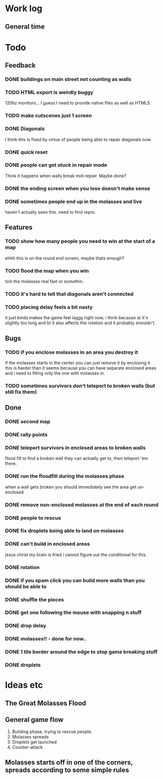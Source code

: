 * Work log
** General time
   :LOGBOOK:
   CLOCK: [2018-01-18 Thu 20:30]--[2018-01-18 Thu 23:47] =>  3:17
   CLOCK: [2018-01-18 Thu 00:13]--[2018-01-18 Thu 00:42] =>  0:29
   CLOCK: [2018-01-17 Wed 18:47]--[2018-01-18 Thu 00:13] =>  5:26
   CLOCK: [2018-01-17 Wed 00:42]--[2018-01-17 Wed 02:29] =>  1:47
   CLOCK: [2018-01-16 Tue 19:30]--[2018-01-16 Tue 22:36] =>  3:06
   CLOCK: [2018-01-15 Mon 19:20]--[2018-01-16 Tue 00:55] =>  5:35
   CLOCK: [2018-01-14 Sun 17:05]--[2018-01-14 Sun 20:49] =>  3:44
   CLOCK: [2018-01-13 Sat 17:06]--[2018-01-13 Sat 18:07] =>  1:01
   CLOCK: [2018-01-12 Fri 20:16]--[2018-01-13 Sat 01:31] =>  5:15
   CLOCK: [2018-01-11 Thu 19:10]--[2018-01-12 Fri 00:15] =>  5:05
   CLOCK: [2018-01-10 Wed 20:06]--[2018-01-11 Thu 00:12] =>  4:06
   CLOCK: [2018-01-09 Tue 18:39]--[2018-01-09 Tue 23:41] =>  5:02
   CLOCK: [2018-01-08 Mon 22:10]--[2018-01-09 Tue 01:58] =>  3:48
   CLOCK: [2018-01-08 Mon 19:20]--[2018-01-08 Mon 21:03] =>  1:43
   CLOCK: [2018-01-08 Mon 18:35]--[2018-01-08 Mon 18:54] =>  0:19
   CLOCK: [2018-01-07 Sun 19:36]--[2018-01-07 Sun 20:35] =>  0:59
   CLOCK: [2018-01-07 Sun 16:52]--[2018-01-07 Sun 19:00] =>  2:08
   CLOCK: [2018-01-07 Sun 14:06]--[2018-01-07 Sun 14:56] =>  0:50
   CLOCK: [2018-01-05 Fri 20:12]--[2018-01-06 Sat 01:12] =>  5:00
   :END:


* Todo
** Feedback
*** DONE buildings on main street not counting as walls
*** TODO HTML export is weirdly buggy
    120hz monitors... I guess I need to provide native files as well
    as HTML5.
*** TODO make cutscenes just 1 screen
*** DONE Diagonals
    I think this is fixed by virtue of people being able to repair
    diagonals now.
*** DONE quick reset
*** DONE people can get stuck in repair mode
    Think it happens when walls break mid-repair. Maybe done?
*** DONE the ending screen when you lose doesn't make sense
*** DONE sometimes people end up in the molasses and live
    haven't actually seen this. need to find repro.
** Features
*** TODO show how many people you need to win at the start of a map
    ehhh this is on the round end screen, maybe thats enough?
*** TODO flood the map when you win
    tick the molasses real fast or somethin.
*** TODO it's hard to tell that diagonals aren't connected
*** TODO placing delay feels a bit nasty
    it just kinda makes the game feel laggy right now, i think because
    a) it's slightly too long and b) it also affects the rotation and
    it probably shouldn't.
** Bugs
*** TODO if you enclose molasses in an area you destroy it
    if the molasses starts in the center you can just remove it by
    enclosing it. this is harder than it seems because you can have
    separate enclosed areas and i need to filling only the one with molasses in.
*** TODO sometimes survivors don't teleport to broken walls (but still fix them)
** Done
*** DONE second map
*** DONE rally points
*** DONE teleport survivors in enclosed areas to broken walls
    flood fill to find a broken wall they can actually get to, then
    teleport 'em there.
*** DONE run the floodfill during the molasses phase
    when a wall gets broken you should immediately see the area get
    un-enclosed.
*** DONE remove non-enclosed molasses at the end of each round 
*** DONE people to rescue
*** DONE fix droplets being able to land on molasses
*** DONE can't build in enclosed areas
    jesus christ my brain is fried i cannot figure out the conditional
    for this.
*** DONE rotation
*** DONE if you spam click you can build more walls than you should be able to
*** DONE shuffle the pieces
*** DONE get one following the mouse with snapping n stuff
*** DONE drop delay
*** DONE molasses!! - done for now..
*** DONE 1 tile border around the edge to stop game breaking stuff
*** DONE droplets


* Ideas etc
** The Great Molasses Flood
** General game flow
   1. Building phase, trying to rescue people.
   2. Molasses spreads
   3. Droplets get launched
   4. Counter-attack
** Molasses starts off in one of the corners, spreads according to some simple rules
   
